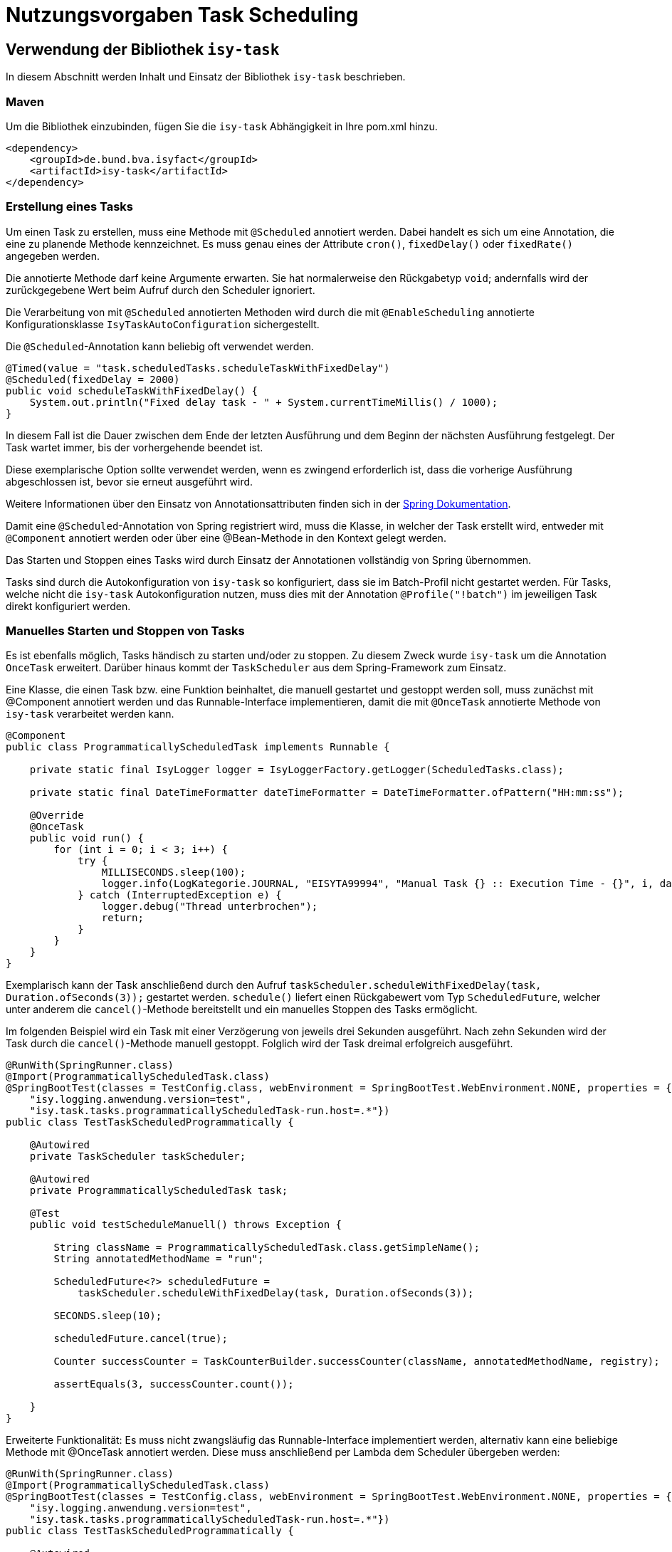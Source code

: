 = Nutzungsvorgaben Task Scheduling

[[verwendung-der-bibliothek-isy-task]]
== Verwendung der Bibliothek `isy-task`

In diesem Abschnitt werden Inhalt und Einsatz der Bibliothek `isy-task` beschrieben.

[[maven]]
=== Maven

Um die Bibliothek einzubinden, fügen Sie die `isy-task` Abhängigkeit in Ihre pom.xml hinzu.

[source, xml]
----
<dependency>
    <groupId>de.bund.bva.isyfact</groupId>
    <artifactId>isy-task</artifactId>
</dependency>
----

[[erstellung-eines-tasks]]
=== Erstellung eines Tasks

Um einen Task zu erstellen, muss eine Methode mit `@Scheduled` annotiert werden. Dabei handelt es sich um eine Annotation, die eine zu planende Methode kennzeichnet. Es muss genau eines der Attribute `cron()`, `fixedDelay()` oder `fixedRate()` angegeben werden.

Die annotierte Methode darf keine Argumente erwarten. Sie hat normalerweise den Rückgabetyp `void`; andernfalls wird der zurückgegebene Wert beim Aufruf durch den Scheduler ignoriert.

Die Verarbeitung von mit `@Scheduled` annotierten Methoden wird durch die mit `@EnableScheduling` annotierte Konfigurationsklasse `IsyTaskAutoConfiguration` sichergestellt.

Die `@Scheduled`-Annotation kann beliebig oft verwendet werden.

[source, java]
----
@Timed(value = "task.scheduledTasks.scheduleTaskWithFixedDelay")
@Scheduled(fixedDelay = 2000)
public void scheduleTaskWithFixedDelay() {
    System.out.println("Fixed delay task - " + System.currentTimeMillis() / 1000);
}
----

In diesem Fall ist die Dauer zwischen dem Ende der letzten Ausführung und dem Beginn der nächsten Ausführung festgelegt. Der Task wartet immer, bis der vorhergehende beendet ist.

Diese exemplarische Option sollte verwendet werden, wenn es zwingend erforderlich ist, dass die vorherige Ausführung abgeschlossen ist, bevor sie erneut ausgeführt wird.

Weitere Informationen über den Einsatz von Annotationsattributen finden sich in der https://docs.spring.io/spring-framework/docs/current/javadoc-api/org/springframework/scheduling/annotation/Scheduled.html#dokumentation-spring[Spring Dokumentation].

Damit eine `@Scheduled`-Annotation von Spring registriert wird, muss die Klasse, in welcher der Task erstellt wird, entweder mit `@Component` annotiert werden oder über eine @Bean-Methode in den Kontext gelegt werden.

Das Starten und Stoppen eines Tasks wird durch Einsatz der Annotationen vollständig von Spring übernommen.

Tasks sind durch die Autokonfiguration von `isy-task` so konfiguriert, dass sie im Batch-Profil nicht gestartet werden.
Für Tasks, welche nicht die `isy-task` Autokonfiguration nutzen, muss dies mit der Annotation `@Profile("!batch")` im jeweiligen Task direkt konfiguriert werden.

[[manuelles-starten-stoppen]]
=== Manuelles Starten und Stoppen von Tasks

Es ist ebenfalls möglich, Tasks händisch zu starten und/oder zu stoppen. Zu diesem Zweck wurde `isy-task` um die Annotation `OnceTask` erweitert. Darüber hinaus kommt der `TaskScheduler` aus dem Spring-Framework zum Einsatz.

Eine Klasse, die einen Task bzw. eine Funktion beinhaltet, die manuell gestartet und gestoppt werden soll, muss zunächst mit @Component annotiert werden und das Runnable-Interface implementieren, damit die mit `@OnceTask` annotierte Methode von `isy-task` verarbeitet werden kann.

[source, java]
----
@Component
public class ProgrammaticallyScheduledTask implements Runnable {

    private static final IsyLogger logger = IsyLoggerFactory.getLogger(ScheduledTasks.class);

    private static final DateTimeFormatter dateTimeFormatter = DateTimeFormatter.ofPattern("HH:mm:ss");

    @Override
    @OnceTask
    public void run() {
        for (int i = 0; i < 3; i++) {
            try {
                MILLISECONDS.sleep(100);
                logger.info(LogKategorie.JOURNAL, "EISYTA99994", "Manual Task {} :: Execution Time - {}", i, dateTimeFormatter.format(LocalDateTime.now()));
            } catch (InterruptedException e) {
                logger.debug("Thread unterbrochen");
                return;
            }
        }
    }
}
----

Exemplarisch kann der Task anschließend durch den Aufruf `taskScheduler.scheduleWithFixedDelay(task, Duration.ofSeconds(3));` gestartet werden. `schedule()` liefert einen Rückgabewert vom Typ `ScheduledFuture`, welcher unter anderem die `cancel()`-Methode bereitstellt und ein manuelles Stoppen des Tasks ermöglicht.

Im folgenden Beispiel wird ein Task mit einer Verzögerung von jeweils drei Sekunden ausgeführt. Nach zehn Sekunden wird der Task durch die `cancel()`-Methode manuell gestoppt. Folglich wird der Task dreimal erfolgreich ausgeführt.

[source, java]
----
@RunWith(SpringRunner.class)
@Import(ProgrammaticallyScheduledTask.class)
@SpringBootTest(classes = TestConfig.class, webEnvironment = SpringBootTest.WebEnvironment.NONE, properties = { "isy.logging.anwendung.name=test", "isy.logging.anwendung.typ=test",
    "isy.logging.anwendung.version=test",
    "isy.task.tasks.programmaticallyScheduledTask-run.host=.*"})
public class TestTaskScheduledProgrammatically {

    @Autowired
    private TaskScheduler taskScheduler;

    @Autowired
    private ProgrammaticallyScheduledTask task;

    @Test
    public void testScheduleManuell() throws Exception {

        String className = ProgrammaticallyScheduledTask.class.getSimpleName();
        String annotatedMethodName = "run";

        ScheduledFuture<?> scheduledFuture =
            taskScheduler.scheduleWithFixedDelay(task, Duration.ofSeconds(3));

        SECONDS.sleep(10);

        scheduledFuture.cancel(true);

        Counter successCounter = TaskCounterBuilder.successCounter(className, annotatedMethodName, registry);

        assertEquals(3, successCounter.count());

    }
}
----

Erweiterte Funktionalität: Es muss nicht zwangsläufig das Runnable-Interface implementiert werden, alternativ kann eine beliebige Methode mit @OnceTask annotiert werden. Diese muss anschließend per Lambda dem Scheduler übergeben werden:

[source, java]
----
@RunWith(SpringRunner.class)
@Import(ProgrammaticallyScheduledTask.class)
@SpringBootTest(classes = TestConfig.class, webEnvironment = SpringBootTest.WebEnvironment.NONE, properties = { "isy.logging.anwendung.name=test", "isy.logging.anwendung.typ=test",
    "isy.logging.anwendung.version=test",
    "isy.task.tasks.programmaticallyScheduledTask-run.host=.*"})
public class TestTaskScheduledProgrammatically {

    @Autowired
    private TaskScheduler taskScheduler;

    @Autowired
    // has an @OnceTask-annotated execute()-Method
    private AlternativeTask task;

    @Test
    public void testScheduleManuell() throws Exception {

        ScheduledFuture<?> schedule = taskScheduler.scheduleWithFixedDelay(() -> task.execute(), Duration.ofSeconds(3));

        // ...

        schedule.cancel(true);

    }
}
----

[[konfigurieren-von-tasks]]
=== Konfigurieren von Tasks

Tasks können über zwei Wege konfiguriert werden. Bevorzugt sollten Tasks über die `application.properties` konfiguriert werden.

Das folgende Listing zeigt die Konfiguration für einen `scheduleTaskWithFixedDelay` Task.

[source,properties]
----
isy.task.tasks.scheduledTasks-scheduleTaskWithFixedDelay.deaktiviert={true/false}
isy.task.tasks.scheduledTasks-scheduleTaskWithFixedDelay.host={host}
isy.task.tasks.scheduledTasks-scheduleTaskWithFixedDelay.oauth2-client-registration-id={id}
----

Zu beachten ist die Konvention zur Namensgebung für Tasks.
Sie folgt immer dem Schema `"klassenName-methodenName"`.

`ComputerName` ist der Name der Maschine, auf der der Task läuft.

Eine weitere Möglichkeit besteht über die programmatische Konfiguration. Hierzu muss, bevor der Task geschedulet wird, die TaskConfig bearbeitet werden und anschließend der Task-Map zusammen mit der Task ID wieder hinzugefügt werden.

Ein Task wird grundsätzlich als Spring Bean konfiguriert.

[source, java]
----
public void configureTasks(IsyTaskConfigurationProperties cp) {
    taskConfig = cp.getTasks().computeIfAbsent(taskId, k -> new TaskConfig());

    taskConfig.setDeaktiviert("...");
    taskConfig.setHost("...");
    taskConfig.setOauth2ClientRegistrationId("...");
}
----

[[absicherung-von-tasks]]
== Absicherung von Tasks

Für die Absicherung eines Tasks benötigt es in der Task-Konfiguration eine OAuth 2.0 Client Registration ID.
Diese kann als Teil der <<allgemeine-konfiguration,allgemeinen Konfiguration>> gültig für alle Tasks definiert werden oder in der <<aufgabenspezifische-konfiguration,aufgabenspezifischen Konfiguration>> speziell für jeden einzelnen Task.
Die Details einer `ClientRegistration`-Konfiguration sind in den xref:isy-security:nutzungsvorgaben/master.adoc#authentifizierungsmanager-authentication[Nutzungsvorgaben Sicherheit und der Authentifizierung eines OAuth 2.0 Clients mit dem Authentifizierungsmanager] beschrieben.
Hierbei kann der Sicherheitsbaustein entweder Resource Owner Password Credentials (ROPC) oder Client Credentials verwenden.
Die Verwendung von ROPC ermöglicht es, die Identität des Benutzers abzufragen und die Tasks sicher auszuführen, während der Client Credentials Flow die Authentifizierung und Autorisierung der Anwendung selbst ermöglicht, um auf geschützte Ressourcen zuzugreifen.

Weitere detaillierte Informationen zur Implementierung und Konfiguration dieser Sicherheitsbausteine finden sich in der Spring Boot Security Dokumentation, die eine umfassende Anleitung und Best Practices bereitstellt.

[[konfigurationsschluessel]]
== Konfigurationsschlüssel

Die folgenden Konfigurationsschlüssel werden von `isy-task` eingelesen und verwertet.

[[allgemeine-konfiguration]]
=== Allgemeine Konfiguration

Die ID der Client Registration aus `isy-security` zur Authentifizierung, wenn keine Task-spezifische `oauth2-client-registration-id` konfiguriert wird.
Hierüber wird der zu verwendende OAuth 2.0 Client und die Kennung, das Passwort und das BHKNZ des Nutzers aufgelöst:

[source,properties]
----
isy.task.default.oauth2-client-registration-id={default-id}
----

Der Host, wenn kein Task-spezifischer Host konfiguriert wird:

[source,properties]
----
isy.task.default.host={default-host}
----

[[aufgabenspezifische-konfiguration]]
=== Aufgabenspezifische Konfiguration

Die ID der Client Registration aus `isy-security`, die zur Authentifizierung genutzt wird.
Hierüber wird der zu verwendende OAuth 2.0 Client und die Kennung, das Passwort und das BHKNZ des Nutzers aufgelöst:

[source,properties]
----
isy.task.tasks.<Task>.oauth2-client-registration-id={id}
----

Der Name des Hosts auf dem der Task ausgeführt werden soll.
Der Name kann als regulärer Ausdruck angegeben werden, es wird dann geprüft, ob der tatsächliche Hostname dem regulären Ausdruck entspricht.
Dadurch kann auch eine Liste von Hostnamen angegeben werden, z.B. `host1|host2|host3`:

[source,properties]
----
isy.task.tasks.<Task>.host={host}
----

Actuator Monitoring-Endpunkte für Micrometer
[source,properties]
----
management.endpoints.web.exposure.include=info,health,metrics
----

Monitoring mit Actuator ermöglichen

[source,properties]
----
management.endpoint.metrics.enabled=true
----

[[monitoring]]
== Monitoring

isy-task stellt folgende Task-spezifische Metriken über den Endpunkt `/actuator/metrics` zur Verfügung.

:desc-table-metriken: Metriken
[id="table-standard-metriken", reftext = "{table-caption} {counter:tables}"]
.{desc-table-metriken}
[cols="1s,2,2m", options="header"]
|===
|Metriken
|Beschreibung
|Namespace

|Timer Metriken
|Metriken die das Timing von mit `@Timed`-annotierten Tasks betreffen. Zeigt an, wie oft ein Task ausgeführt wurde, wie viel Zeit alle Durchläufe eines Tasks in Anspruch genommen haben und die maximale Ausführungszeit. Darüber hinaus filtern nach Tags möglich, zum Beispiel: `/actuator/metrics/method.timed?tag=method:mySuccessTask`

|method.timed.

|Metriken Task erfolgreich
|Zeigt an wie oft ein Task erfolgreich durchgeführt wurde.
|className-taskName.success +

|Metriken Task fehlgeschlagen
|Zeigt an wie oft ein Task fehlgeschlagen ist. Ggf. Ausgabe von Exceptions.
|className-taskName.failure +

|===

Darüber hinaus sind über `/actuator/info` sowie `/actuator/health` Informationen über den Zustand des einbindenden Systems verfügbar.

[[monitoring-scheduled-future]]
=== Monitoring mit ScheduledFuture

Neben dem Monitoring mit Actuator ist ein Monitoring mit Objekten vom Typ `ScheduledFuture`
möglich.
Dies ist allerdings nur möglich, wenn ein Task über `taskScheduler.schedule()` manuell gestartet wurde.

[[hinweise-fuer-den-task-im-parallelbetrieb]]
== Hinweise für den Task im Parallelbetrieb

Bei der Implementierung eines Tasks muss beachtet werden, dass ihn die Bibliothek im Parallelbetrieb betreiben wird.
Werden hierbei die Besonderheiten der Java Multithreading API nicht berücksichtigt, kann dies zu einem fehlerhaften Verhalten in der xref:glossary:glossary:master.adoc#glossar-geschaeftsanwendung[Geschäftsanwendung] führen.

[[threadsicherheit]]
=== Threadsicherheit

Ein wichtiger Aspekt des Parallelbetriebs ist die Threadsicherheit.
In diesem Abschnitt werden die Probleme bezüglich der Threadsicherheit verdeutlicht.
Grundsätzlich ist es so, dass Rechner mit mehreren Rechnerkernen, den Parallelbetrieb auf Hardwareebene verwirklichen und somit den Gesamtprozess beschleunigen.
Die Anzahl der Rechnerkerne braucht programmatisch aber nicht berücksichtigt werden, weil die Java Laufzeitumgebung auch die Rechenzeit eines einzelnen Rechnerkerns in feingranulare Zeitscheiben schneidet.
Hierdurch kann die Rechenzeit einer blockierenden Aufgabe für die Erledigung anderer Aufgaben genutzt werden.
Allerdings bietet dies auch ein hohes Potenzial für ein fehlerhaftes Verhalten.
Denn die Zuordnung der Zeitscheiben erfolgt bei jeder erneuten Ausführung der Geschäftsanwendung unterschiedlich.
Daher kann ein erfolgreicher JUnit-Test eine fehlerfreie Ausführung in der Produktionsumgebung nicht gewährleisten.
Selbst die Aufteilung auf unterschiedliche Rechnerkerne verhindert von sich aus kein fehlerhaftes Verhalten.
Aus diesem Grund müssen Methoden, die nicht von mehreren Threads gleichzeitig durchlaufen werden sollen, über einen Lock-Mechanismus (beispielsweise über das Schlüsselwort synchronized) davor geschützt werden.

Ein weiteres Problem gemeinsamer Instanzen betrifft die Objektvariablen.
Auch der Zugriff auf eine veränderbare Objektvariable (d.h. eine Objektvariable, die nicht mit final versehen wurde) eines gemeinsamen Objekts kann nicht konsistent erfolgen, weil jeder Rechnerkern über einen eigenen Cache verfügt, der sich bei Änderung des Wertes naturgemäß vom Wert im Cache des anderen Rechnerkerns unterscheidet.
Hilfreich ist hierbei das Schlüsselwort __volatile__, das dafür sorgt, dass vor jedem Zugriff eine Synchronisation zwischen dem Thread-spezifischen Cache und dem Hauptspeicher stattfindet.
Die Objektvariable die mit volatile versehen wurde, ist also scheinbar atomar.
Allerdings trifft das nicht für den schreibenden Zugriff zu, da jegliche Veränderung in mehreren Schritten erledigt wird.
Um sicherzustellen, dass der Zugriff auf eine gemeinsame Objektvariable konsistent ist, wird beispielsweise der Wertebehälter einer Ganzzahl mit dem speziellen Wertetypen AtomicInteger definiert.
In der Regel wird es sich bei der Objektvariablen aber eher um einen Referenztypen handeln.
In diesen Fällen sollten die Objektvariablen in einem ThreadLocal-Objekt deklariert werden.
